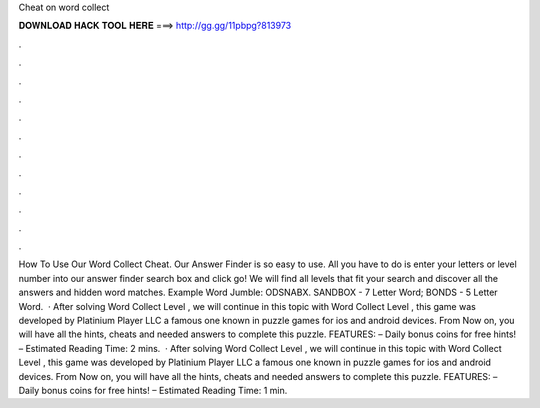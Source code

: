 Cheat on word collect

𝐃𝐎𝐖𝐍𝐋𝐎𝐀𝐃 𝐇𝐀𝐂𝐊 𝐓𝐎𝐎𝐋 𝐇𝐄𝐑𝐄 ===> http://gg.gg/11pbpg?813973

.

.

.

.

.

.

.

.

.

.

.

.

How To Use Our Word Collect Cheat. Our Answer Finder is so easy to use. All you have to do is enter your letters or level number into our answer finder search box and click go! We will find all levels that fit your search and discover all the answers and hidden word matches. Example Word Jumble: ODSNABX. SANDBOX - 7 Letter Word; BONDS - 5 Letter Word.  · After solving Word Collect Level , we will continue in this topic with Word Collect Level , this game was developed by Platinium Player LLC a famous one known in puzzle games for ios and android devices. From Now on, you will have all the hints, cheats and needed answers to complete this puzzle. FEATURES: – Daily bonus coins for free hints! – Estimated Reading Time: 2 mins.  · After solving Word Collect Level , we will continue in this topic with Word Collect Level , this game was developed by Platinium Player LLC a famous one known in puzzle games for ios and android devices. From Now on, you will have all the hints, cheats and needed answers to complete this puzzle. FEATURES: – Daily bonus coins for free hints! – Estimated Reading Time: 1 min.